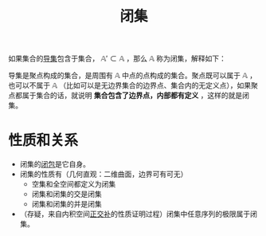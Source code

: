 #+title: 闭集
#+roam_tags: 泛函分析
#+roam_alias:

如果集合的[[file:20201007135243-聚点.org][导集]]包含于集合， \(\mathbb{A}' \subset \mathbb{A}\) ，那么 \(\mathbb{A}\) 称为闭集，解释如下：

导集是聚点构成的集合，是周围有 \(\mathbb{A}\) 中点的点构成的集合。聚点既可以属于 \(\mathbb{A}\) ，也可以不属于 \(\mathbb{A}\) （比如可以是无边界集合的边界点、集合内的无定义点），如果聚点都属于集合的话，就说明 *集合包含了边界点，内部都有定义* ，这样的就是闭集。

* 性质和关系
- 闭集的[[file:20201007160636-闭包.org][闭包]]是它自身。
- 闭集的性质有（几何直观：二维曲面，边界可有可无）
  + 空集和全空间都定义为闭集
  + 闭集和闭集的交是闭集
  + 闭集和闭集的并是闭集
- （存疑，来自内积空间[[file:20201031124741-正交补.org][正交补]]的性质证明过程）闭集中任意序列的极限属于闭集。

